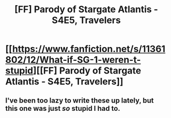 #+TITLE: [FF] Parody of Stargate Atlantis - S4E5, Travelers

* [[https://www.fanfiction.net/s/11361802/12/What-if-SG-1-weren-t-stupid][[FF] Parody of Stargate Atlantis - S4E5, Travelers]]
:PROPERTIES:
:Author: eaglejarl
:Score: 13
:DateUnix: 1439643520.0
:DateShort: 2015-Aug-15
:END:

** I've been too lazy to write these up lately, but this one was just /so/ stupid I had to.
:PROPERTIES:
:Author: eaglejarl
:Score: 1
:DateUnix: 1439643557.0
:DateShort: 2015-Aug-15
:END:
